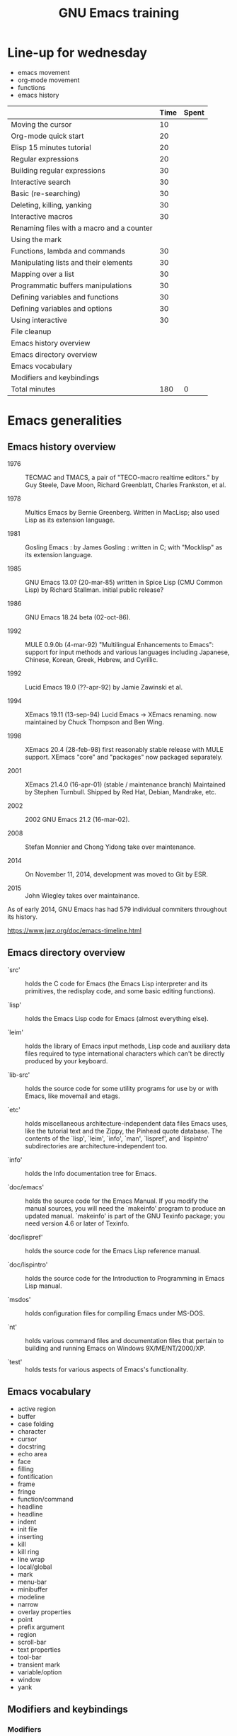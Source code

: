 #+TITLE: GNU Emacs training

* Line-up for wednesday

- emacs movement
- org-mode movement
- functions
- emacs history

|                                           | Time | Spent |
|-------------------------------------------+------+-------|
| Moving the cursor                         |   10 |       |
| Org-mode quick start                      |   20 |       |
| Elisp 15 minutes tutorial                 |   20 |       |
| Regular expressions                       |   20 |       |
| Building regular expressions              |   30 |       |
| Interactive search                        |   30 |       |
| Basic (re-searching)                      |   30 |       |
| Deleting, killing, yanking                |   30 |       |
| Interactive macros                        |   30 |       |
| Renaming files with a macro and a counter |      |       |
| Using the mark                            |      |       |
|-------------------------------------------+------+-------|
| Functions, lambda and commands            |   30 |       |
| Manipulating lists and their elements     |   30 |       |
| Mapping over a list                       |   30 |       |
| Programmatic buffers manipulations        |   30 |       |
| Defining variables and functions          |   30 |       |
| Defining variables and options            |   30 |       |
| Using interactive                         |   30 |       |
| File cleanup                              |      |       |
|-------------------------------------------+------+-------|
| Emacs history overview                    |      |       |
| Emacs directory overview                  |      |       |
| Emacs vocabulary                          |      |       |
| Modifiers and keybindings                 |      |       |
|-------------------------------------------+------+-------|
| Total minutes                             |  180 |     0 |
#+TBLFM: @24$2=vsum(@3..@-1)::@25$3=vsum(@3..@-1)

* Emacs generalities

** Emacs history overview

- 1976 :: TECMAC and TMACS, a pair of "TECO-macro realtime editors."
     by Guy Steele, Dave Moon, Richard Greenblatt, Charles Frankston,
     et al.

- 1978 :: Multics Emacs by Bernie Greenberg. Written in MacLisp; also
     used Lisp as its extension language.

- 1981 :: Gosling Emacs : by James Gosling : written in C; with
     "Mocklisp" as its extension language.

- 1985 :: GNU Emacs 13.0? (20-mar-85) written in Spice Lisp (CMU
     Common Lisp) by Richard Stallman.  initial public release?

- 1986 :: GNU Emacs 18.24 beta (02-oct-86).

- 1992 ::  MULE 0.9.0b (4-mar-92) "Multilingual Enhancements to
     Emacs": support for input methods and various languages including
     Japanese, Chinese, Korean, Greek, Hebrew, and Cyrillic.

- 1992 :: Lucid Emacs 19.0 (??-apr-92) by Jamie Zawinski et al.

- 1994 :: XEmacs 19.11 (13-sep-94) Lucid Emacs -> XEmacs renaming.
     now maintained by Chuck Thompson and Ben Wing.

- 1998 :: XEmacs 20.4 (28-feb-98) first reasonably stable release with
     MULE support. XEmacs "core" and "packages" now packaged
     separately.

- 2001 :: XEmacs 21.4.0 (16-apr-01) (stable / maintenance branch)
     Maintained by Stephen Turnbull.  Shipped by Red Hat, Debian,
     Mandrake, etc.

- 2002 :: 2002  GNU Emacs 21.2 (16-mar-02).

- 2008 :: Stefan Monnier and Chong Yidong take over maintenance.

- 2014 :: On November 11, 2014, development was moved to Git by ESR.

- 2015 :: John Wiegley takes over maintainance.

As of early 2014, GNU Emacs has had 579 individual commiters
throughout its history.

https://www.jwz.org/doc/emacs-timeline.html

** Emacs directory overview

- `src' ::  holds the C code for Emacs (the Emacs Lisp interpreter and
     its primitives, the redisplay code, and some basic editing
     functions).

- `lisp' :: holds the Emacs Lisp code for Emacs (almost everything
     else).

- `leim' :: holds the library of Emacs input methods, Lisp code and
     auxiliary data files required to type international characters
     which can't be directly produced by your keyboard.

- `lib-src' :: holds the source code for some utility programs for use
     by or with Emacs, like movemail and etags.

- `etc' :: holds miscellaneous architecture-independent data files
     Emacs uses, like the tutorial text and the Zippy, the Pinhead
     quote database.  The contents of the `lisp', `leim', `info',
     `man', `lispref', and `lispintro' subdirectories are
     architecture-independent too.

- `info' :: holds the Info documentation tree for Emacs.

- `doc/emacs' :: holds the source code for the Emacs Manual.  If you
     modify the manual sources, you will need the `makeinfo' program
     to produce an updated manual. `makeinfo' is part of the GNU
     Texinfo package; you need version 4.6 or later of Texinfo.

- `doc/lispref' :: holds the source code for the Emacs Lisp reference
     manual.

- `doc/lispintro' :: holds the source code for the Introduction to
     Programming in Emacs Lisp manual.

- `msdos' :: holds configuration files for compiling Emacs under
     MS-DOS.

- `nt' :: holds various command files and documentation files that
     pertain to building and running Emacs on Windows
     9X/ME/NT/2000/XP.

- `test' :: holds tests for various aspects of Emacs's functionality.

** Emacs vocabulary

- active region
- buffer
- case folding
- character
- cursor
- docstring
- echo area
- face
- filling
- fontification
- frame
- fringe
- function/command
- headline
- headline
- indent
- init file
- inserting
- kill
- kill ring
- line wrap
- local/global
- mark
- menu-bar
- minibuffer
- modeline
- narrow
- overlay properties
- point
- prefix argument
- region
- scroll-bar
- text properties
- tool-bar
- transient mark
- variable/option
- window
- yank

** Modifiers and keybindings

*** Modifiers

- C- : hold the =Control= key
- M- : hold the =Meta/Alt= key
- DEL : hold the =Backspace= key
- RET : hold the =Return= key
- SPC : hold the =Space= key
- ESC : hold the =Escape= key
- TAB : hold the =Tab= key

*** General keybinding conventions

 - C-x [character] :: mode-independant keybindings.

 - C-c ... :: mode-dependant keybindings.

 - C-c [character] :: user-reserved keybindings.

*** Keybindings

 - M-y : yank-pop
 - M-w : kill-ring-save
 - C-y : yank
 - C-w : kill-region
 - C-x C-b : list buffers
 - C-x f : set fill column
 - C-x b : switch to buffer
 - C-l : recenter-top-bottom
 - C-a : beginning-of-line
 - C-e : end-of-line
 - M-< : beginning-of-buffer
 - M-> : end-of-buffer
 - M-{ : backward-paragraph
 - M-} : forward-paragraph
 - M-a : backward-sentence
 - M-e : forward-sentence
 - M-b : backward-word
 - M-f : forward-word
 - C-h k : describe-key
 - C-h v : describe-variable
 - C-h f : describe-function
 - M-= : count-words-region
 - C-x l : count-lines-page
 - C-x r m : bookmark-set
 - C-x r s : copy-to-register
 - C-x r w : window-configuration-to-register
 - C-x r l : bookmark-bmenu-list
 - C-x r i : insert-register
 - C-x r j : jump-to
 - C-u C-x = : what-cursor-position
 - C-x 2 : split-window-below
 - C-h i : info

** Finding and saving files

- =C-x C-f= : find file in the current buffer
- =C-x C-s= : save current buffer, possibly in a file
- =C-x s= : save all buffers
- =C-x C-b= : list buffers
- =C-x b= : find a buffer or create a new one
- =C-x d= : dired

** Moving the cursor

- =C-f/b= : move one character forward/backward
- =C-a/e= : move to the beginning/end of line
- =M-a/e= : move to the beginning/end of sentence
- =M-f/b= : move one word forward/backward
- =C-<up/down>= : move one paragraph up/down
- =C-<left/right>= : move one character left/right

See sentence end definition: C-h v sentence-end TAB

** Main modes and libraries

- bookmark
- calc
- calendar
- dired (and dired-x)
- doc-view
- electric-indent-mode
- electric-pair-mode
- epa-mode
- ERC
- Gnus
- linum-mode
- org-mode
- register
- info mode

** Interactive macros

- =C-x (= : start defining a macro
- =C-x )= : stop defining a macro
- =C-x e= : call the last defined macro
- =C-x C-k C-i= : to create a counter and insert its value
- =C-x C-k b= : bind the macro to a key
- =C-x C-k RET=: edit last macro in a buffer
- =C-x C-k n=: name the last macro

Example : =C-x ( aaa C-x C-k C-i C-x )=

** Deleting, killing, yanking

- =C-d= : delete-char
- =M-d= : kill-word (notice kill != delete)
- =C-k= : kill-line (see kill-whole-line)
- =M-k= : kill-sentence

See also:

- kill-whole-line
- kill-read-only-ok
- copy-region-as-kill
- copy-rectangle-as-kill
- copy-line

** Interactive search

Go to the main Info buffer with =C-h i=.  Hit =d= to make sure you are at
the top-level of the Info documentation, and go at the beginning of
the buffer with =M-<=.

Perform an incremental search for "lisp" with =C-s lisp=.

Hit =RET= to deactivate the search and the search matches highlighting.

Hit =C-s C-s= to search for the last search string again.

Hit =M-e= to edit the search string (change it to "mode") and RET to go
back to the search mode.

Hit =M-p= to browse the search history and RET to search the selected
string again.

Restart.

Hit =C-s= to start the search.

Hit =C-q C-j= to search for the newline character.

Hit =C-g= to abort the search.

Hit =C-s= and search for "Mail" : notice only "Mail" will be matched,
not "mail".

Hit =C-s= and =M-c= to toggle case folding.

Hit =C-s= and =M-s SPC= to toggle case folding: when matching spaces
loosely, you can search for a string like "mail client" and still
match the "mail client" string.

Try searching for "maii" instead of "mail" and then hit =DEL= to edit
the search string by deleting the last character.

Hit =C-s= and search for "mail".  Hit RET on the first occurrence and go
one word backward with =M-b=.  Now hit =C-s C-w= to search for the word at
point.  Try again with =C-s C-w C-w= to search for several words at
point.

Hit =C-s C-M-y= to search for the character at point.  Hit =C-M-y C-M-y=
to add the next two characters to the search.  Hit =C-M-w= to remove the
last character from the search string.

Hit =C-s= to start the search.  Hit =M-b= directly, without hitting =RET=.
Hit =C-SPC M-f M-w= to copy the word at point.  Go back to the beginning
of the word and hit =M-d= to do the same: since the buffer is read-only,
you can copy the word at point directly like this.

Now hit =C-s= again, they =C-y= to "yank" the text in the search area.

Hit =C-s C-M-i= to complete over previous searches.

In a folded org-mode buffer, search for some invisible text: the
matched string is automatically unfolded when the point moves to it.

Now go back to the folded mode and hit =C-s M-s i= to search for visible
text only.  Invisible text won't be matched.

Hit =M-<= and =C-s= search for "mail".  Now hit =M-s o= to list lines where
"mail" occurs.

Hit =C-s= and =M-s r= to switch to regular expression search.

Hit =C-s C-h b= to browse the search options.

** Text expansion and templates

- =M-TAB= to run M-x completion-at-point RET
- abbrev-mode : =C-x a g= and =C-x a i g= (see also =C-x a l=)
- dabbrev-expand : =M-/=
- pcomplete : to use when programming a mode
- yasnippet : template expansion

* Emacs Lisp 1: the basics

** 15 minutes tutorial

http://emacs-doctor.com/learn-emacs-lisp-in-15-minutes.html explores
some of the basic functions of Emacs lisp.

- symbolic expressions (=sexps=)
- nesting parentheses to combine =sexps=
- evaluating =sexps=
- =C-j= and =C-x C-e=
- variables and =setq=
- inserting text
- insert with more than one argument
- combining =sexps= into functions
- evaluating functions
- switching to a new buffer
- combining =sexps= with =progn=
- erasing buffer's content
- switching to the other window
- using =format=
- using =let=
- reading strings from the minibuffer
- introducing lists
- =car= and =cdr=
- list mutability: using =push=
- =map= over a list with =mapcar=
- moving to a point: =goto-char=
- searching with =search-forward=
- replacing with =replace-match=
- using regular expressions in search with =re-search-forward=
- adding text properties with =add-text-properties=
- =C-h v= and =C-h f= to explore variables and functions
- =C-h i m elisp= to explore the Elisp manual

** Types and variables

*** Elisp types

- integer
- floating-point
- character
- symbol
- sequence (lists and arrays)
- cons cell
- array
- string
- vector
- char-table
- hash-table
- function
- primitive function
- byte-code
- autoload
- macro
- boolean

*** Defining variables and functions

- defvar : define ("initialize") a variable
- defconst : define a constant
- setq : (setq [SYM VAL]...)
- setq-local : (setq-local VAR VAL)
- defvar-local : (defvar-local VAR VAL &optional DOCSTRING)
- setf : (setf (cadr x) y) <=> (setcar (cdr x) y)
- setcar : (setcar CELL NEWCAR)
- setcdr : (setcdr CELL NEWCDR)
- defun : define a function
- defstruct : define an "inline" function
- defmacro : define a macro
- defcustom : define an option (customizable variable)
- boundp : check if a variable is set
- fboundp : check if a function is set

** Manipulating lists

See [[*Manipulating lists and their elements][Manipulating lists and their elements]].

*** Fonctions

- cons cell
- consp, atom, listp, nlistp, null
- car (or first), car-safe
- cdr, cdr-safe
- pop
- caar, cadr, cddr, cdar
- nth, nthcdr
- last
- safe-length
- list
- make-list
- append
- add-to-list
- push
- memq
- delq
- remq
- member
- remove
- remove-if
- alist
- plist
- map
- mapc
- mapcar
- mapconcat

*** Alist and plist

** Functions, lambda and commands

*** Definitions

A function is the name of a sexp, possibly accepting arguments,
returning the value of evaluating the sexp.

A command is an interactive function.

A lambda is an anonymous function.

*** Examples

#+BEGIN_SRC emacs-lisp
(defun my-function () ; no argument
  "A docstring."      ; optional
  (+ 1 1))

;; Check whether the symbol is bound to a function
(fboundp 'my-function)

;; Calling the function
(my-function)

(defun my-function-with-argument (first-argument) ; no argument
  "A docstring."                                  ; still optional
  (message "Hello %s!" first-argument))           ; assuming a string

(my-function-with-argument "Bastien")

(defun my-command (name)
  "A docstring"
  (interactive "sYour name: ")
  (message "Hello %s!" name))

(call-interactively 'my-function)
;; => error, as the function is not a command

(call-interactively 'my-command)
;; => return the name

;; M-x my TAB does not show the function

;; A useless lambda
(lambda () (message "A simple lambda"))

;; A useless lambda command
(lambda () (interactive) (message "A simple lambda"))

;; A useless lambda command with one interactive arg
(lambda (n) (interactive "s") (message "Hello %s " n))

;; Call a lambda-command interactively
(call-interactively (lambda (n) (interactive "sName? ") (message "Hello %s " n)))

;; Bind a key to a lambda-command
(define-key global-map (kbd "C-M-?")
   (lambda (n) (interactive "sName? ") (message "Hello %s " n)))
#+END_SRC

*** Calling functions with programs (interactively)

#+BEGIN_SRC emacs-lisp
(setq f 'list)
;; => list

(funcall f 'x 'y 'z)
;; => (x y z)

(funcall f 'x 'y '(z))
;; => (x y (z))
#+END_SRC

#+BEGIN_SRC emacs-lisp
(setq f 'list)
;; => list
(apply f 'x 'y 'z)
;; => error→ Wrong type argument: listp, z
(apply '+ 1 2 '(3 4))
;; => 10
(apply '+ '(1 2 3 4))
;; => 10
(apply 'append '((a b c) nil (x y z) nil))
;; => (a b c x y z)
#+END_SRC

See also =funcall-interactively=.

** Recursive functions

See [[*Use a recursive function to implement "flatten"][Use a recursive function to implement "flatten"]].

** Dynamic binding

#+BEGIN_SRC emacs-lisp
(defvar x -99)
;; => x

(defun getx () x)
(getx)
;; => -99

(let ((x 1)) (getx))
;; => 1
#+END_SRC

See the [[info:elisp#Dynamic%20Binding][info manual]]:

: When we call ‘getx’ from within a ‘let’ form in which ‘x’ is
: (dynamically) bound, it retrieves the local value (i.e., 1).  But when
: we call ‘getx’ outside the ‘let’ form, it retrieves the global value
: (i.e., −99).

See also [[info:elisp#Dynamic%20Binding%20Tips][this info page]] on how to not abuse dynamic binding.

** Mark, Point, Buffer, Insertions

- point-at-*

** Regular expressions

*** Syntax

‘.’ (Period) is a special character that matches any single character
     except a newline.

‘*’ is a postfix operator that means to match the preceding regular
    expression repetitively as many times as possible.

‘+’ is a postfix operator, similar to ‘*’ except that it must match
    the preceding expression at least once.

‘?’ is a postfix operator, similar to ‘*’ except that it must match
    the preceding expression either once or not at all.

‘*?’, ‘+?’, ‘??’ These are “non-greedy” variants of the operators ‘*’, ‘+’ and ‘?’.

‘[ … ]’ is a “character alternative”

‘[^ … ]’ This matches any character except the ones specified.

‘^’ When matching a buffer, ‘^’ matches the empty string, but only at
    the beginning of a line in the text being matched (or the
    beginning of the accessible portion of the buffer).

‘$’ is similar to ‘^’ but matches only at the end of a line.

‘\’ has two functions: it quotes the special characters (including
    ‘\’), and it introduces additional special constructs.

*** Group matching

#+BEGIN_SRC emacs-lisp
(defun my-find-letters-numbers ()
  (interactive)
  (when (re-search-forward "\\([a-zA-Z]+\\)\\([0-9]+\\)" nil t)
    (message "String matched: %s -- Letters: %s -- Numbers: %s"
	     (match-string 0)
	     (match-string 1)
	     (match-string 2))))

(defun my-boldify ()
  (interactive)
  (while (re-search-forward "mail" nil t)
    (add-text-properties (match-beginning 0)
			 (match-end 0)
			 (list 'face 'bold))))
#+END_SRC

*** References

- re-search-forward
- match-beginning
- match-end
- case-fold-search

** Elisp macros (defmacro)

#+BEGIN_SRC emacs-lisp
(setq x 3)

;; (inc x) <=> (setq x (1+ x))
(defmacro inc (var)
   (list 'setq var (list '1+ var)))

(inc x)
;; => 4

(macroexpand '(inc x))
;; => (setq x (1+ x))

;; (inc2 x) <=> (inc x)
(defmacro inc2 (var)
   `(setq ,var (1+ ,var)))

(inc2 x)
;; => 5
#+END_SRC

See =org-preserve-lc= for ,@body.

** TODO Using the debugger (1)

* Emacs Lisp 2: programming a new mode

** Mode basics

- Major and minor mode
- derived-mode
- syntax highlighting
- kill-all-local-variables
- modeline (global-mode-string)
- keybindings (define-key)
- menu (easy-menu-define)
- defcustoms
- provide
- require

** TODO Using derived-mode
** TODO Menus, modeline, headline and keybindings
** TODO Fontification

- examining text properties with =C-u C-x ==
- set text-properties

** TODO The syntax-table
** TODO Customization

* Emacs Lisp 3: advanced Elisp and mode programming

** TODO Lisp 1 and Lisp 2
** TODO Advice and hooks
** TODO Autoloading functions
** TODO Using lexical-binding
** TODO Overlay properties
** TODO Tabulated display
** TODO Major hooks
** TODO The Emacs debugger (2)
** TODO The Emacs profiler

* Org-mode 1: basic functions, workflows, reports

** org-mode as an outliner

*** Org mode syntactic elements

- headline
- subtree

*** Org mode folding

- initial folding state

*** Org mode options

** org-mode to write and publish documents

- options
- blocks
- publishing projects

** org-mode as TODO lists manager
** Agendas views

- predefined agenda views
- custom agenda views
- agenda blocks

** TODO Exploring workflows (GTD, etc.)

* Org-mode 2: Org table and Org Babel

** TODO Main spreadsheet functionalities
** TODO Linking tables
** TODO Embed and execute code from org-mode
** TODO Get the result of embedded code
** TODO Use Org Babel to export code et results

* Miscellaneous

** TODO Writing an Org-mode exporter
** TODO Emacs package management
** TODO Using magit
** TODO flycheck
** TODO semantic-refactor, xref
** TODO Interesting utilities

- proced
** TODO thing-at-point

- find the word at point

** TODO seq.el
** TODO How to contribute to GNU Emacs?
** TODO Emacs configuration file organization

* Exercises

** Basic (re-)searching

- open a buffer
- insert some text
- go back to the beginning of the buffer
- go back to the beginning of the buffer using =M-x=
- search for part of the text using incremental search
- search for part of the text using a regular expression
- switch from search to i-search
- re-search for another part of the string
- go back to the beginning of the buffer
- re-search again for the previous search
- re-search again and edit the search string

** Renaming files with a macro and a counter

- C-x d [go to a directory with fake files] RET
- C-x C-q to switch off read-only in dired
- create a macro to rename file using a counter

** Using the mark

- find a file
- set the mark at some point
- move around and see the activated region
- set the mark in another place
- copy ("kill") the region
- set the mark
- deactivate the transient region immediately
- go the last mark position
- set the mark
- store the position in a register
- find another file
- go back to the stored position

** File cleanup

- open a .el file
- go to the beginning of the buffer
- clean up trailing whitespaces
- clean up duplicate lines
- downcase a region
- find camelcase words
- create a macro to downcase all camel words
- convert 2+ blank lines to one blank line

** Selecting and moving paragraphs in org files

- open an =.org= file
- add a paragraph
- select the paragraph (=M-h=)
- yank the paragraph several times
- go a the beginning of a paragraph
- move it down several time
- try to do the same with list items
- try to do the same with subtrees
- try =C-c @= to select the current subtree
- perform a replacement =M-%= in the selected subtree

** Org table manipulations

- create a table (=org-table-create=)
- select the table
- unselect the table
- move from cell to cell with TAB
- M-<up/down> to move lines
- M-<lef/right> to move columns
- =org-table-transpose-table-at-point=
- =C-c }= to toggle coordinates
- insert a new column
- insert a new row

** Org spreadsheets formulas

- create a table (=org-table-create=)
- add some names in the first row
- add some disciplines in the first column
- add numbers in the lines below (e.g. marks for exams)
- compute the mean by discipline (=C-c ==)
- compute the mean by student (=C-u C-c ==)
- increment a value in the line below
- create a new column at the end
- compute the mean using an Elisp function
- create a new column at the end
- insert the value of the first column using an Elisp function

** Org list manipulation

- make a list
- use M-RET to create a new item
- M-<up/down> to move items up/down
- M-<lef/right> to promote/demote items
- go in the middle of the last item
- create a new item by splitting the current one
- turn the current item into a checkbox item
- tick the current item checkbox
- turn the list level to a checkbox list
- tick all checkboxes
- convert one item into a headline
- select all the list
- convert all list items into headlines
- sort the list alphabetically

** Add keybindings

- add a fundamental-mode keybinding
- add a global keybinding
- unbind a key globally

** Global mode setting and local variables

- open a .txt file
- change =fill-column= using a local variable

** Narrowing and checking point

- narrow to the current region
- widen
- check (point-min) and (point-max)
- narrow to the current paragraph
- narrow to the current defun
- narrow to the current sexp
- write a function telling whether the buffer is narrowed

*** Functions

- mark-sexps
- buffer-narrowed-p

** Saving various buffer state

- Find the last word of the buffer, display it for 2 second (with the
  cursor on the first character of this last word), then restore the
  initial cursor position.

- When in a narrowed state, display the first word in the invisible
  part of the buffer, display it (with the cursor at the beginning of
  the word), then restore the narrowed state and the cursor position.

- Find the last word before the end of the current sentence.  Find the
  next digit.  Return the position of the first character of the word
  in the first match.

*** Functions

- save-excursion
- save-restriction
- save-match-data
- save-window-excursion
- match-beginning
- match-end
- match-string

** Interactive buffer manipulations

- list buffers
- mark several buffers for saving
- perform the saving

*** Fonctions

- list-buffers

** Programmatic buffers manipulations

- write a function that insert the names of all live buffers
- write a function that insert those names in alphabetic order
- write a function that insert those names by buffer-size
- write a function that displays something in a temporary buffer
- write a function that creates a new buffer and switches to it,
  possibly in a new window
- write a function that display a new buffer in a new window while
  asking directly for something in the minibuffer (the info buffer
  should disappear after the user entered a string)

*** Functions

- buffer-list
- buffer-size
- buffer-string
- buffer-substring
- get-buffer-create
- sort
- switch-to-buffer-other-window
- with-buffer-modified-unmodified
- with-current-buffer
- with-current-buffer-window
- with-output-to-string
- with-output-to-temp-buffer
- with-temp-buffer
- with-temp-buffer-window

** Navigating in Elisp code

*** Keybindings

- C-M-a: beginning-of-defun
- C-M-e: end-of-defun
- C-M-x: eval-defun
- C-u C-M-x: eval-defun and edebug it
- C-M-f: forward-sexp
- C-M-b: backward-sexp
- C-M-u: forward-sexp
- C-M-d: down-list
- C-M-k: kill-sexp
- C-M-p: backward-list
- C-M-n: forward-list

** Handling errors in code

- Write a function which reads a string and return an error when the
  string contain a certain character.

- Write a function that reads two numbers p and q and return a result
  when it makes sense, or an error with a custom message when q=0.

- Write a function that reads two numbers p and q and return the
  result when it makes sense, and ask for another digit when the
  second is 0.

*** Functions

- condition-case
- unwind-protect
- ignore-errors
- user-error
- error

** Defining variables and options

Define a variable.

Get the value of the variable.

Add a docstring to the variable.

Convert the variable into an option.

Customizing the value of the option using customize-variable.

Add a custom group.

Put the new option in this group.

Visit the group and set the value of the variable from here.

Define a function.

Add a docstring to the function.

Run M-x checkdoc RET to check the syntax of the docstring.

Set a buffer-local variable.

Change the value of the variable in the buffer.

Check the value of the variable in two different buffers.

** Using interactive

Create a function that asks for a name and returns "Hello [name]!" in
the minibuffer and pause for two seconds.

Call the function.

Make the function interactive and call the command.

Add an optional raw prefix argument to the function and display the
value of the prefix argument in the message.

Use =current-prefix-arg= to display the value of the prefix argument.

Use (interactive "s...") to ask for a name and display it.

Use (interactive "B...") to ask for a buffer and display it.

*** Examples

#+BEGIN_SRC emacs-lisp
(defun my-hello (&optional arg)
  "Display your name."
  (interactive "P")
  (let ((name (read-from-minibuffer "What's your name? ")))
    (message "Hello %s! [arg is %s]" name arg)
    (sit-for 1)
    (message "The prefix argument value is %s" current-prefix-arg)
    ;; (beep)
    ))

(defun my-hello2 (name)
  (interactive "sWhat's your name? ")
  (message "Hello %s!" name))

(defun my-visit-buffer (buf)
  (interactive "BWhat buffer? ")
  (switch-to-buffer-other-window buf))
#+END_SRC

** Manipulating strings

Make a list of 20 (possibly identical) characters.

Create a new string by concatenating the list of characters.

Return a string of the first 5 characters from this string.

Store the buffer string in a variable.

Replace tabs by spaces in this string.

Return the number of lines in this string.

** Building regular expressions

Match every letter from a-e.

Match every letter from a-e and A-E.

Match exactly one digit followed by at least two letters.

Match a number from 3 to 6 digits followed by a dot.

Match an opening parenthesis.

Match the content of a pair of square brackets and return it.

Match every character in the buffer below point.

** Manipulating lists and their elements

Make a list of five strings.

Return the first element of the list.

Return the last element of the string.

Return the number of elements of the list.

Store the list in a variable.

Replace the car of the list.

Replace the cdr of the list.

Return the 4th element of the list.

*** Hints

(setq my-list '("a" "b" "c" "d" "e"))
(setcar my-list "x")
(setcdr my-list "y")
(setcar (nthcdr 3 my-list) "x")
(eval 'my-list)

** Mapping over a list

Make a list of strings.

Add a new string at the beginning of the list.

Add a new string at the end of the list.

Concatenate all strings in this list.

For each string in this list, append "_" and return the new list.

Make a list of random numbers.

Sort the list by numerical order.

Write a function that create a random list of numbers sorted by
numerical value.

*** Hints

- make-list
- random
- (sort '(1 2 4 3) '<)

** Use a recursive function to implement "flatten"

#+BEGIN_SRC emacs-lisp
(defun flatten (x)
  (cond ((null x) nil)
	((listp x) (append (flatten (car x)) (flatten (cdr x))))
	(t (list x))))

(flatten '((1 2) ((3 4))))
#+END_SRC

** Org-mode quick start

Create an .org file.

Insert a new heading with =M-RET=.

Make it a TODO item with =C-c C-t=.

Switch the todo state from TODO to DONE with =S-<right>=.

Use =C-c C-q= to add a tag.

Write a paragraph and a one-line todo (as a paragraph).

Convert the current line to a list with C-c -.

Convert the current list item to a checkbox with C-u C-c C-c.

Move the list up with =M-<up>=.

Sort the list alphabetically with =C-c ^ a=.

Create a new todo.

Set it to be done today with =C-c C-s RET=.

View the agenda for the week with =C-c a a=.

View the list of all todo tasks with =C-c a t=.

Insert a code block by entering =< s TAB= at the beginning of a line.

Add emacs-lisp so that the code block knows we are writing Elisp code.
